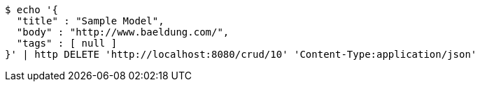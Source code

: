 [source,bash]
----
$ echo '{
  "title" : "Sample Model",
  "body" : "http://www.baeldung.com/",
  "tags" : [ null ]
}' | http DELETE 'http://localhost:8080/crud/10' 'Content-Type:application/json'
----